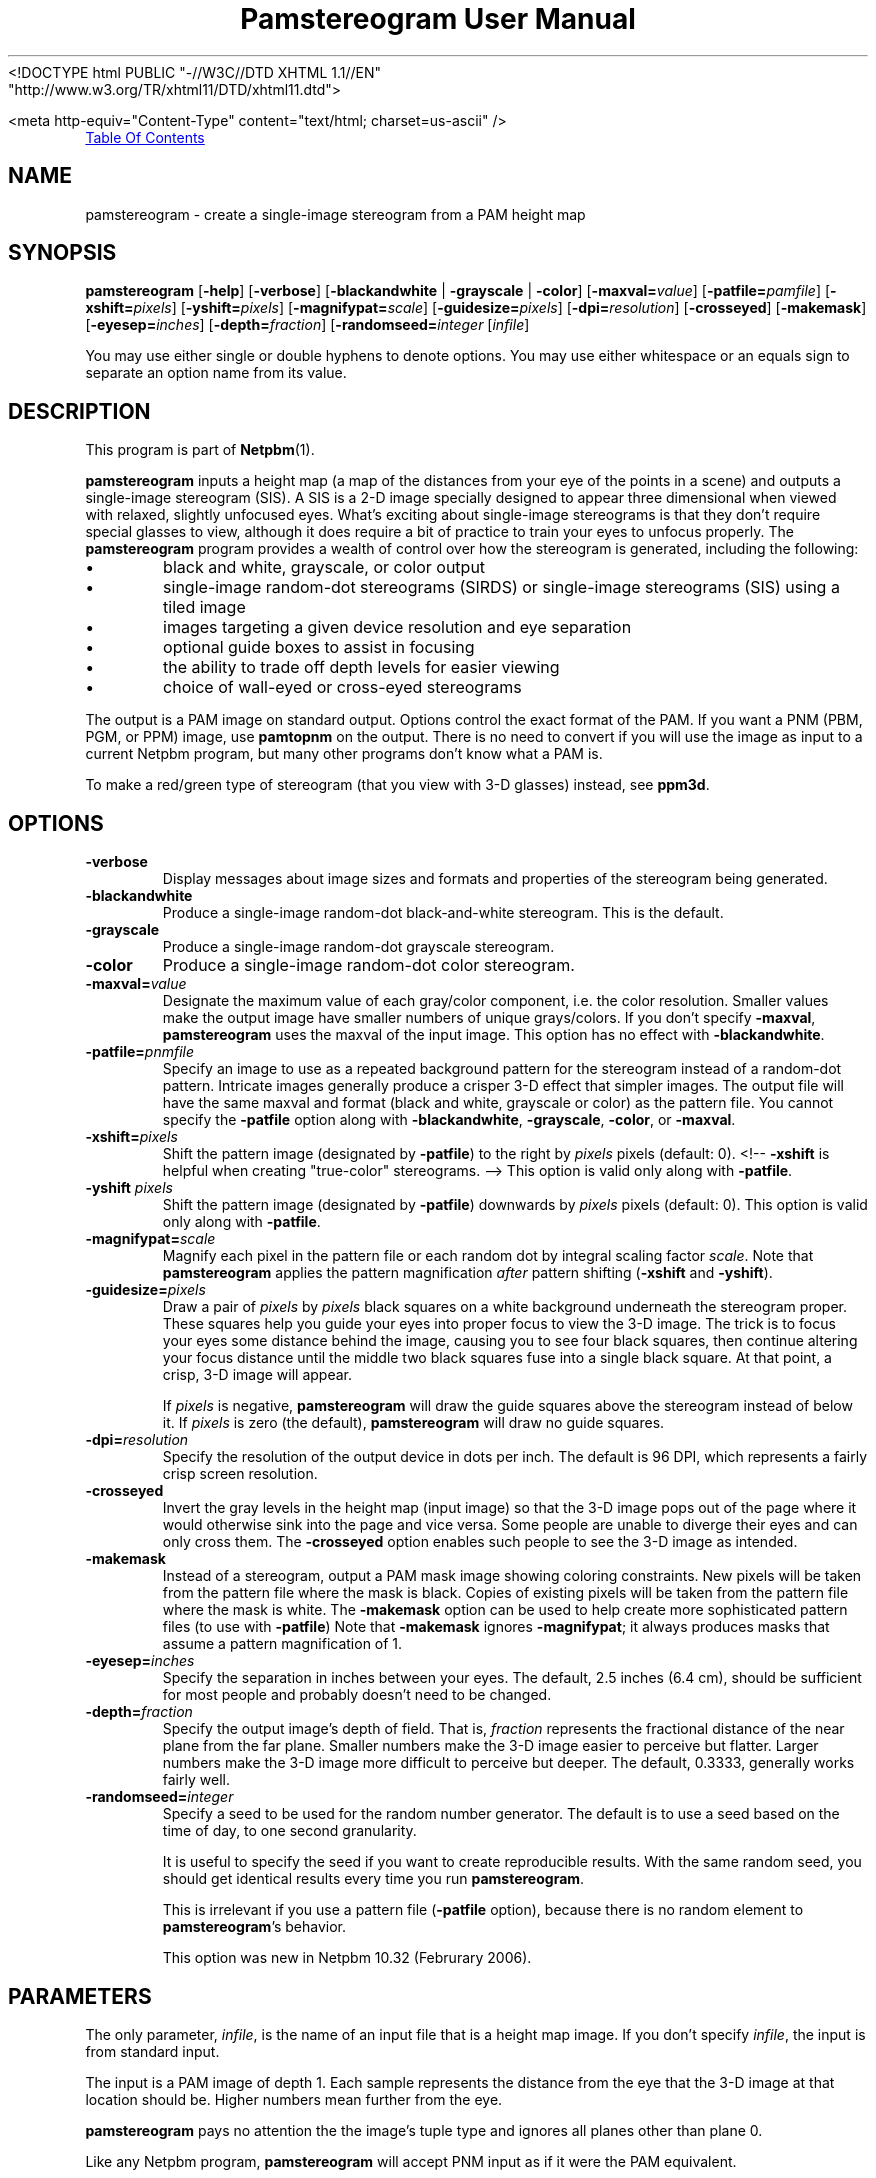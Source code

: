 ." This man page was generated by the Netpbm tool 'makeman' from HTML source.
." Do not hand-hack it!  If you have bug fixes or improvements, please find
." the corresponding HTML page on the Netpbm website, generate a patch
." against that, and send it to the Netpbm maintainer.
.TH "Pamstereogram User Manual" 0 "6 January 2006" "netpbm documentation"
<!DOCTYPE html PUBLIC "-//W3C//DTD XHTML 1.1//EN"
    "http://www.w3.org/TR/xhtml11/DTD/xhtml11.dtd">



<meta http-equiv="Content-Type" content="text/html; charset=us-ascii" />
.PP

.PP
.UR #contents
Table Of Contents
.UE
\&


.UN name
.SH NAME
.PP
pamstereogram - create a single-image stereogram from a PAM
height map

.UN synopsis
.SH SYNOPSIS
.PP
\fBpamstereogram\fP
[\fB-help\fP]
[\fB-verbose\fP]
[\fB-blackandwhite\fP | \fB-grayscale\fP | \fB-color\fP]
[\fB-maxval=\fP\fIvalue\fP]
[\fB-patfile=\fP\fIpamfile\fP]
[\fB-xshift=\fP\fIpixels\fP]
[\fB-yshift=\fP\fIpixels\fP]
[\fB-magnifypat=\fP\fIscale\fP]
[\fB-guidesize=\fP\fIpixels\fP]
[\fB-dpi=\fP\fIresolution\fP]
[\fB-crosseyed\fP]
[\fB-makemask\fP]
[\fB-eyesep=\fP\fIinches\fP]
[\fB-depth=\fP\fIfraction\fP]
[\fB-randomseed=\fP\fIinteger\fP
[\fIinfile\fP]

.PP
You may use either single or double hyphens to denote options.  You
may use either whitespace or an equals sign to separate an option name
from its value.


.UN description
.SH DESCRIPTION
.PP
This program is part of
.BR Netpbm (1).
.PP
\fBpamstereogram\fP inputs a height map (a map of the distances
from your eye of the points in a scene) and outputs a single-image
stereogram (SIS). A SIS is a 2-D image specially designed to appear
three dimensional when viewed with relaxed, slightly unfocused
eyes. What's exciting about single-image stereograms is that they
don't require special glasses to view, although it does require a bit
of practice to train your eyes to unfocus properly.  The
\fBpamstereogram\fP program provides a wealth of control over how the
stereogram is generated, including the following:


.IP \(bu
black and white, grayscale, or color output

.IP \(bu
single-image random-dot stereograms (SIRDS) or single-image
stereograms (SIS) using a tiled image

.IP \(bu
images targeting a given device resolution and eye
separation

.IP \(bu
optional guide boxes to assist in focusing

.IP \(bu
the ability to trade off depth levels for easier viewing

.IP \(bu
choice of wall-eyed or cross-eyed stereograms


.PP
The output is a PAM image on standard output.  Options control
the exact format of the PAM.  If you want a PNM (PBM, PGM, or PPM)
image, use \fBpamtopnm\fP on the output.  There is no need to convert
if you will use the image as input to a current Netpbm program, but
many other programs don't know what a PAM is.
.PP
To make a red/green type of stereogram (that you view with 3-D
glasses) instead, see \fBppm3d\fP.


.UN options
.SH OPTIONS



.TP
\fB-verbose\fP
Display messages about image sizes and formats and properties
of the stereogram being generated.

.TP
\fB-blackandwhite\fP
Produce a single-image random-dot black-and-white stereogram.
This is the default.

.TP
\fB-grayscale\fP
Produce a single-image random-dot grayscale stereogram.

.TP
\fB-color\fP
Produce a single-image random-dot color stereogram.

.TP
\fB-maxval=\fP\fIvalue\fP
Designate the maximum value of each gray/color component, i.e.
the color resolution. Smaller values make the output image have
smaller numbers of unique grays/colors. If you don't specify
\fB-maxval\fP, \fBpamstereogram\fP uses the maxval of the input
image. This option has no effect with \fB-blackandwhite\fP.

.TP
\fB-patfile=\fP\fIpnmfile\fP
Specify an image to use as a repeated background pattern for
the stereogram instead of a random-dot pattern. Intricate images
generally produce a crisper 3-D effect that simpler images. The
output file will have the same maxval and format (black and white,
grayscale or color) as the pattern file. You cannot specify the
\fB-patfile\fP option along with \fB-blackandwhite\fP,
\fB-grayscale\fP, \fB-color\fP, or \fB-maxval\fP.

.TP
\fB-xshift=\fP\fIpixels\fP
Shift the pattern image (designated by \fB-patfile\fP) to the
right by \fIpixels\fP pixels (default: 0).
<!-- \fB-xshift\fP is helpful when creating "true-color" stereograms. -->
This option is valid only along with \fB-patfile\fP.

.TP
\fB-yshift\fP \fIpixels\fP
Shift the pattern image (designated by \fB-patfile\fP)
downwards by \fIpixels\fP pixels (default: 0). This option is
valid only along with \fB-patfile\fP.

.TP
\fB-magnifypat=\fP\fIscale\fP
Magnify each pixel in the pattern file or each random dot by
integral scaling factor \fIscale\fP. Note that
\fBpamstereogram\fP applies the pattern magnification
\fIafter\fP pattern shifting (\fB-xshift\fP and
\fB-yshift\fP).

.TP
\fB-guidesize=\fP\fIpixels\fP
Draw a pair of \fIpixels\fP by \fIpixels\fP black squares on
a white background underneath the stereogram proper. These squares
help you guide your eyes into proper focus to view the 3-D image.
The trick is to focus your eyes some distance behind the image,
causing you to see four black squares, then continue altering your
focus distance until the middle two black squares fuse into a
single black square. At that point, a crisp, 3-D image will appear.
.sp
If \fIpixels\fP is negative, \fBpamstereogram\fP will draw the
guide squares above the stereogram instead of below it. If
\fIpixels\fP is zero (the default), \fBpamstereogram\fP will draw
no guide squares.


.TP
\fB-dpi=\fP\fIresolution\fP
Specify the resolution of the output device in dots per inch.
The default is 96 DPI, which represents a fairly crisp screen
resolution.

.TP
\fB-crosseyed\fP
Invert the gray levels in the height map (input image) so that
the 3-D image pops out of the page where it would otherwise sink
into the page and vice versa. Some people are unable to diverge
their eyes and can only cross them. The \fB-crosseyed\fP option
enables such people to see the 3-D image as intended.

.TP
\fB-makemask\fP
Instead of a stereogram, output a PAM mask image showing
coloring constraints. New pixels will be taken from the pattern
file where the mask is black. Copies of existing pixels will be
taken from the pattern file where the mask is white. The
\fB-makemask\fP option can be used to help create more
sophisticated pattern files (to use with \fB-patfile\fP) Note that
\fB-makemask\fP ignores \fB-magnifypat\fP; it always produces
masks that assume a pattern magnification of 1.

.TP
\fB-eyesep=\fP\fIinches\fP
Specify the separation in inches between your eyes. The
default, 2.5 inches (6.4 cm), should be sufficient for most people
and probably doesn't need to be changed.

.TP
\fB-depth=\fP\fIfraction\fP
Specify the output image's depth of field. That is,
\fIfraction\fP represents the fractional distance of the near
plane from the far plane. Smaller numbers make the 3-D image easier
to perceive but flatter. Larger numbers make the 3-D image more
difficult to perceive but deeper. The default, 0.3333, generally
works fairly well.

.TP
\fB-randomseed=\fP\fIinteger\fP
Specify a seed to be used for the random number generator.
The default is to use a seed based on the time of day, to one second
granularity.
.sp
It is useful to specify the seed if you want to create reproducible
results.  With the same random seed, you should get identical results
every time you run \fBpamstereogram\fP.
.sp
This is irrelevant if you use a pattern file (\fB-patfile\fP
option), because there is no random element to \fBpamstereogram\fP's
behavior.
.sp
This option was new in Netpbm 10.32 (Februrary 2006).




.UN parameters
.SH PARAMETERS
.PP
The only parameter, \fIinfile\fP, is the name of an input file
that is a height map image. If you don't specify \fIinfile\fP, the
input is from standard input.
.PP
The input is a PAM image of depth 1. Each sample represents the
distance from the eye that the 3-D image at that location should
be. Higher numbers mean further from the eye.
.PP
\fBpamstereogram\fP pays no attention the the image's tuple
type and ignores all planes other than plane 0.
.PP
Like any Netpbm program, \fBpamstereogram\fP will accept PNM
input as if it were the PAM equivalent.
.PP
A good initial test is to input an image consisting of a solid
shape of distance 0 within a large field of maximum distance (e.g., a
black square on a white background).



.UN examples
.SH EXAMPLES
.PP
Generate a SIRDS out of small, brightly colored squares and
prepare it for display on an 87 DPI monitor:
.nf
   pamstereogram heightmap.pam \
                 -dpi 87 -verbose -color -maxval 1 -magnifypat 3 \
                 >3d.pam
.fi
.PP
Generate a SIS by tiling a PPM file (a prior run with
\fB-verbose\fP indicates how wide the pattern file should be for
seamless tiling, although any width is acceptable for producing
SISes):
.nf
   pamstereogram myheights.pam -patfile mypattern.ppm >mysis.pam
.fi


.UN seealso
.SH SEE ALSO

.IP \(bu

.BR pam (1)

.IP \(bu

.BR ppm3d (1)

.IP \(bu
Harold W. Thimbleby, Stuart Inglis, and Ian H. Witten.
\fIDisplaying 3D Images: Algorithms for Single Image Random Dot
Stereograms\fP. In IEEE Computer, \fB27\fP(10):38-48,
October 1994.  DOI 
.UR http://dx.doi.org/10.1109/2.318576
10.1109/2.318576
.UE
\&.




.UN history
.SH HISTORY
.PP
\fBpamstereogram\fP was new in Netpbm 10.22 (April 2004),
but probably broken beyond usability until 
Netpbm 10.32 (Februrary 2006) and Netpbm 10.26.23 (January 2006).


.UN author
.SH AUTHOR
.PP
Copyright (C) 2006 Scott Pakin, <a href=
"mailto:scott+pbm@pakin.org">scott+pbm@pakin.org</a>.
.UN contents
.SH Table Of Contents

.IP \(bu

.UR #synopsis
SYNOPSIS
.UE
\&
.IP \(bu

.UR #description
DESCRIPTION
.UE
\&
.IP \(bu

.UR #options
OPTIONS
.UE
\&
.IP \(bu

.UR #parameters
PARAMETERS
.UE
\&
.IP \(bu

.UR #examples
EXAMPLES
.UE
\&
.IP \(bu

.UR #seealso
SEE ALSO
.UE
\&
.IP \(bu

.UR #history
HISTORY
.UE
\&
.IP \(bu

.UR #author
AUTHOR
.UE
\&
